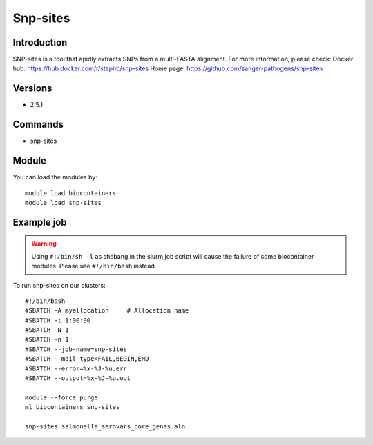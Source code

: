 .. _backbone-label:

Snp-sites
==============================

Introduction
~~~~~~~~
SNP-sites is a tool that apidly extracts SNPs from a multi-FASTA alignment.
For more information, please check:
Docker hub: https://hub.docker.com/r/staphb/snp-sites 
Home page: https://github.com/sanger-pathogens/snp-sites

Versions
~~~~~~~~
- 2.5.1

Commands
~~~~~~~
- snp-sites

Module
~~~~~~~~
You can load the modules by::

    module load biocontainers
    module load snp-sites

Example job
~~~~~
.. warning::
    Using ``#!/bin/sh -l`` as shebang in the slurm job script will cause the failure of some biocontainer modules. Please use ``#!/bin/bash`` instead.

To run snp-sites on our clusters::

    #!/bin/bash
    #SBATCH -A myallocation     # Allocation name
    #SBATCH -t 1:00:00
    #SBATCH -N 1
    #SBATCH -n 1
    #SBATCH --job-name=snp-sites
    #SBATCH --mail-type=FAIL,BEGIN,END
    #SBATCH --error=%x-%J-%u.err
    #SBATCH --output=%x-%J-%u.out

    module --force purge
    ml biocontainers snp-sites

    snp-sites salmonella_serovars_core_genes.aln
